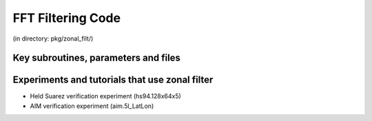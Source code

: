 FFT Filtering Code
------------------


(in directory: pkg/zonal\_filt/)

Key subroutines, parameters and files
+++++++++++++++++++++++++++++++++++++

Experiments and tutorials that use zonal filter
+++++++++++++++++++++++++++++++++++++++++++++++

-  Held Suarez verification experiment (hs94.128x64x5)

-  AIM verification experiment (aim.5l_LatLon)


